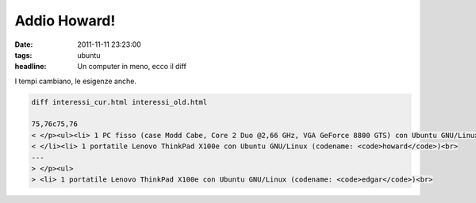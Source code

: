 Addio Howard!
=============

:date: 2011-11-11 23:23:00
:tags: ubuntu
:headline: Un computer in meno, ecco il diff

I tempi cambiano, le esigenze anche.

.. code-block:: diff

   diff interessi_cur.html interessi_old.html

   75,76c75,76
   < </p><ul><li> 1 PC fisso (case Modd Cabe, Core 2 Duo @2,66 GHz, VGA GeForce 8800 GTS) con Ubuntu GNU/Linux (codename: <code>edgar</code>)<br>
   < </li><li> 1 portatile Lenovo ThinkPad X100e con Ubuntu GNU/Linux (codename: <code>howard</code>)<br>
   ---
   > </p><ul>
   > <li> 1 portatile Lenovo ThinkPad X100e con Ubuntu GNU/Linux (codename: <code>edgar</code>)<br>

